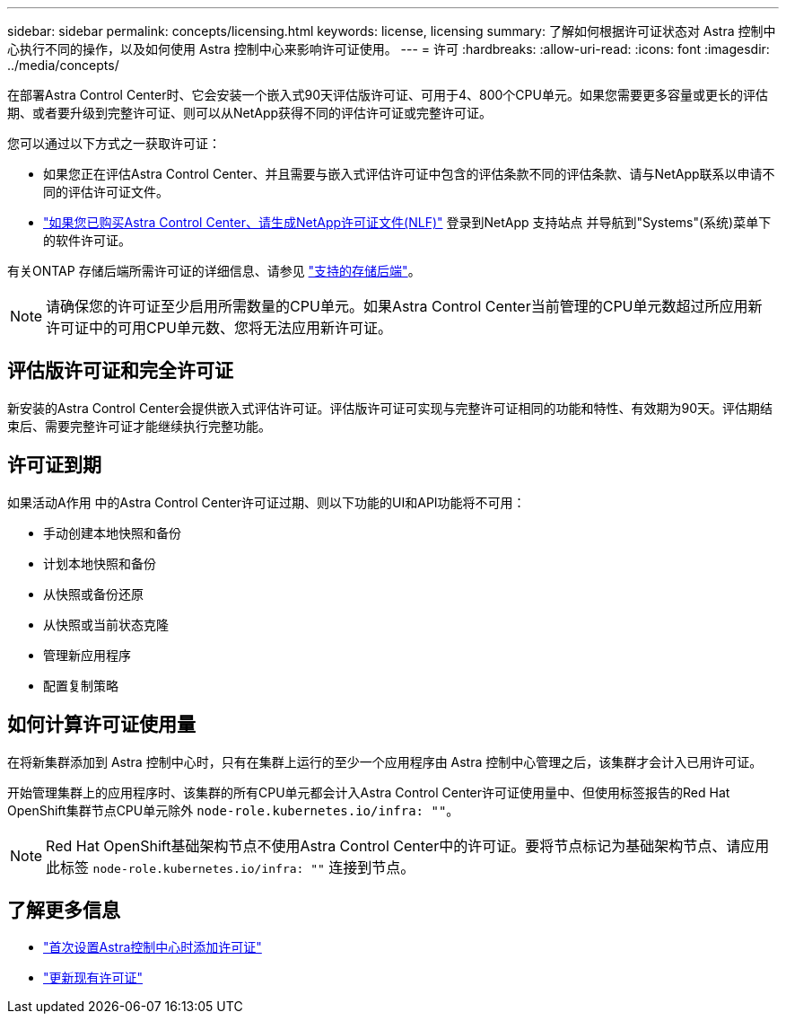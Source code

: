 ---
sidebar: sidebar 
permalink: concepts/licensing.html 
keywords: license, licensing 
summary: 了解如何根据许可证状态对 Astra 控制中心执行不同的操作，以及如何使用 Astra 控制中心来影响许可证使用。 
---
= 许可
:hardbreaks:
:allow-uri-read: 
:icons: font
:imagesdir: ../media/concepts/


[role="lead"]
在部署Astra Control Center时、它会安装一个嵌入式90天评估版许可证、可用于4、800个CPU单元。如果您需要更多容量或更长的评估期、或者要升级到完整许可证、则可以从NetApp获得不同的评估许可证或完整许可证。

您可以通过以下方式之一获取许可证：

* 如果您正在评估Astra Control Center、并且需要与嵌入式评估许可证中包含的评估条款不同的评估条款、请与NetApp联系以申请不同的评估许可证文件。
* https://mysupport.netapp.com/site/["如果您已购买Astra Control Center、请生成NetApp许可证文件(NLF)"^] 登录到NetApp 支持站点 并导航到"Systems"(系统)菜单下的软件许可证。


有关ONTAP 存储后端所需许可证的详细信息、请参见 link:../get-started/requirements.html["支持的存储后端"]。


NOTE: 请确保您的许可证至少启用所需数量的CPU单元。如果Astra Control Center当前管理的CPU单元数超过所应用新许可证中的可用CPU单元数、您将无法应用新许可证。



== 评估版许可证和完全许可证

新安装的Astra Control Center会提供嵌入式评估许可证。评估版许可证可实现与完整许可证相同的功能和特性、有效期为90天。评估期结束后、需要完整许可证才能继续执行完整功能。



== 许可证到期

如果活动A作用 中的Astra Control Center许可证过期、则以下功能的UI和API功能将不可用：

* 手动创建本地快照和备份
* 计划本地快照和备份
* 从快照或备份还原
* 从快照或当前状态克隆
* 管理新应用程序
* 配置复制策略




== 如何计算许可证使用量

在将新集群添加到 Astra 控制中心时，只有在集群上运行的至少一个应用程序由 Astra 控制中心管理之后，该集群才会计入已用许可证。

开始管理集群上的应用程序时、该集群的所有CPU单元都会计入Astra Control Center许可证使用量中、但使用标签报告的Red Hat OpenShift集群节点CPU单元除外 `node-role.kubernetes.io/infra: ""`。


NOTE: Red Hat OpenShift基础架构节点不使用Astra Control Center中的许可证。要将节点标记为基础架构节点、请应用此标签 `node-role.kubernetes.io/infra: ""` 连接到节点。



== 了解更多信息

* link:../get-started/add-license.html["首次设置Astra控制中心时添加许可证"]
* link:../use/update-licenses.html["更新现有许可证"]

